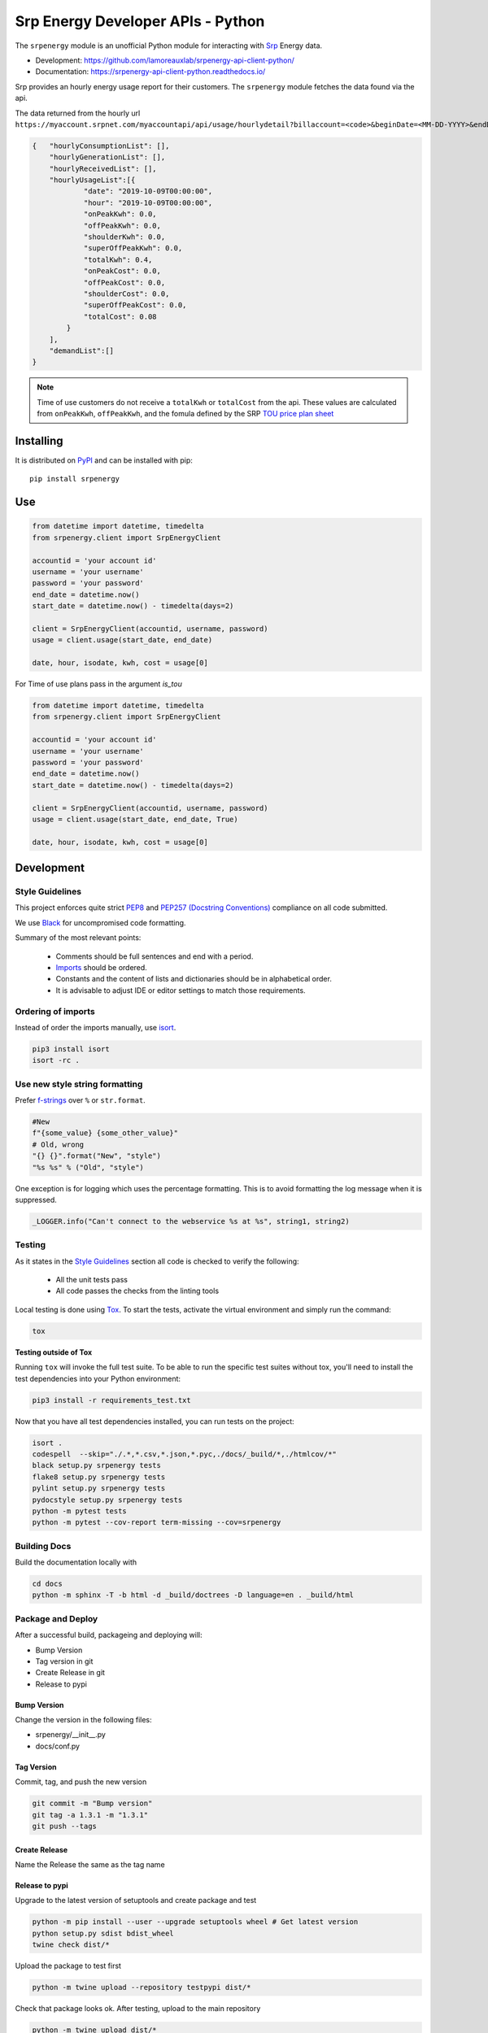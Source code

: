 **********************************
Srp Energy Developer APIs - Python
**********************************
.. image:: https://travis-ci.org/lamoreauxlab/srpenergy-api-client-python.svg?branch=master
    :target: https://travis-ci.org/lamoreauxlab/srpenergy-api-client-python

.. image:: https://coveralls.io/repos/github/lamoreauxlab/srpenergy-api-client-python/badge.svg?branch=master
    :target: https://coveralls.io/github/lamoreauxlab/srpenergy-api-client-python?branch=master

.. image:: https://readthedocs.org/projects/srpenergy-api-client-python/badge/?version=latest
    :target: https://srpenergy-api-client-python.readthedocs.io/en/latest/?badge=latest
    :alt: Documentation Status

.. image:: https://requires.io/github/lamoreauxlab/srpenergy-api-client-python/requirements.svg?branch=master
    :target: https://requires.io/github/lamoreauxlab/srpenergy-api-client-python/requirements/?branch=master
    :alt: Requirements Status

.. image:: https://badge.fury.io/py/srpenergy.svg
    :target: https://badge.fury.io/py/srpenergy
    :alt: Latest version on PyPi

.. image:: https://img.shields.io/pypi/pyversions/srpenergy.svg
    :target: https://pypi.org/project/srpenergy/
    :alt: Supported Python versions

The ``srpenergy`` module is an unofficial Python module for interacting with Srp_ Energy data.

- Development: https://github.com/lamoreauxlab/srpenergy-api-client-python/
- Documentation: https://srpenergy-api-client-python.readthedocs.io/

Srp provides an hourly energy usage report for their customers. The ``srpenergy`` module fetches the data found via the api.

The data returned from the hourly url ``https://myaccount.srpnet.com/myaccountapi/api/usage/hourlydetail?billaccount=<code>&beginDate=<MM-DD-YYYY>&endDate=<MM-DD-YYYY>``

.. code-block:: JSON

    {   "hourlyConsumptionList": [],
        "hourlyGenerationList": [],
        "hourlyReceivedList": [],
        "hourlyUsageList":[{
                "date": "2019-10-09T00:00:00",
                "hour": "2019-10-09T00:00:00",
                "onPeakKwh": 0.0,
                "offPeakKwh": 0.0,
                "shoulderKwh": 0.0,
                "superOffPeakKwh": 0.0,
                "totalKwh": 0.4,
                "onPeakCost": 0.0,
                "offPeakCost": 0.0,
                "shoulderCost": 0.0,
                "superOffPeakCost": 0.0,
                "totalCost": 0.08
            }
        ],
        "demandList":[]
    }

.. note::
    Time of use customers do not receive a ``totalKwh`` or ``totalCost`` from the api. These values are calculated from ``onPeakKwh``, ``offPeakKwh``, and the fomula defined by the SRP `TOU price plan sheet <https://srpnet.com/prices/pdfx/April2015/E-26.pdf>`_

Installing
==========

It is distributed on PyPI_ and can be installed with pip::

   pip install srpenergy

.. _Srp: https://www.srpnet.com/
.. _PyPI: https://pypi.python.org/pypi/srpenergy

Use
==========

.. code-block:: python

    from datetime import datetime, timedelta
    from srpenergy.client import SrpEnergyClient

    accountid = 'your account id'
    username = 'your username'
    password = 'your password'
    end_date = datetime.now()
    start_date = datetime.now() - timedelta(days=2)

    client = SrpEnergyClient(accountid, username, password)
    usage = client.usage(start_date, end_date)

    date, hour, isodate, kwh, cost = usage[0]

For Time of use plans pass in the argument `is_tou`

.. code-block:: python

    from datetime import datetime, timedelta
    from srpenergy.client import SrpEnergyClient

    accountid = 'your account id'
    username = 'your username'
    password = 'your password'
    end_date = datetime.now()
    start_date = datetime.now() - timedelta(days=2)

    client = SrpEnergyClient(accountid, username, password)
    usage = client.usage(start_date, end_date, True)

    date, hour, isodate, kwh, cost = usage[0]


Development
===========

Style Guidelines
----------------

This project enforces quite strict `PEP8 <https://www.python.org/dev/peps/pep-0008/>`_ and `PEP257 (Docstring Conventions) <https://www.python.org/dev/peps/pep-0257/>`_ compliance on all code submitted.

We use `Black <https://github.com/psf/black>`_ for uncompromised code formatting.

Summary of the most relevant points:

 - Comments should be full sentences and end with a period.
 - `Imports <https://www.python.org/dev/peps/pep-0008/#imports>`_  should be ordered.
 - Constants and the content of lists and dictionaries should be in alphabetical order.
 - It is advisable to adjust IDE or editor settings to match those requirements.

Ordering of imports
-------------------

Instead of order the imports manually, use `isort <https://github.com/timothycrosley/isort>`_.

.. code-block:: bash

    pip3 install isort
    isort -rc .


Use new style string formatting
-------------------------------

Prefer `f-strings <https://docs.python.org/3/reference/lexical_analysis.html#f-strings>`_ over ``%`` or ``str.format``.

.. code-block:: python

    #New
    f"{some_value} {some_other_value}"
    # Old, wrong
    "{} {}".format("New", "style")
    "%s %s" % ("Old", "style")

One exception is for logging which uses the percentage formatting. This is to avoid formatting the log message when it is suppressed.

.. code-block:: python

    _LOGGER.info("Can't connect to the webservice %s at %s", string1, string2)

Testing
-------

As it states in the `Style Guidelines`_ section all code is checked to verify the following:

 - All the unit tests pass
 - All code passes the checks from the linting tools

Local testing is done using `Tox <https://tox.readthedocs.io/en/latest/>`_. To start the tests, activate the virtual environment and simply run the command:

.. code-block:: bash

    tox

**Testing outside of Tox**

Running ``tox`` will invoke the full test suite. To be able to run the specific test suites without tox, you'll need to install the test dependencies into your Python environment:

.. code-block:: bash

    pip3 install -r requirements_test.txt

Now that you have all test dependencies installed, you can run tests on the project:

.. code-block:: bash

    isort .
    codespell  --skip="./.*,*.csv,*.json,*.pyc,./docs/_build/*,./htmlcov/*"
    black setup.py srpenergy tests
    flake8 setup.py srpenergy tests
    pylint setup.py srpenergy tests
    pydocstyle setup.py srpenergy tests
    python -m pytest tests
    python -m pytest --cov-report term-missing --cov=srpenergy

Building Docs
-------------

Build the documentation locally with 

.. code-block:: bash

    cd docs
    python -m sphinx -T -b html -d _build/doctrees -D language=en . _build/html


Package and Deploy
------------------

After a successful build, packageing and deploying will:

- Bump Version
- Tag version in git
- Create Release in git
- Release to pypi

Bump Version
^^^^^^^^^^^^

Change the version in the following files:

- srpenergy/__init__.py
- docs/conf.py

Tag Version
^^^^^^^^^^^

Commit, tag, and push the new version

.. code-block:: bash

    git commit -m "Bump version"
    git tag -a 1.3.1 -m "1.3.1"
    git push --tags

Create Release
^^^^^^^^^^^^^^

Name the Release the same as the tag name

Release to pypi
^^^^^^^^^^^^^^^

Upgrade to the latest version of setuptools and create package and test

.. code-block:: bash

    python -m pip install --user --upgrade setuptools wheel # Get latest version
    python setup.py sdist bdist_wheel
    twine check dist/*

Upload the package to test first

.. code-block:: bash

    python -m twine upload --repository testpypi dist/*

Check that package looks ok. After testing, upload to the main repository

.. code-block:: bash

    python -m twine upload dist/*
